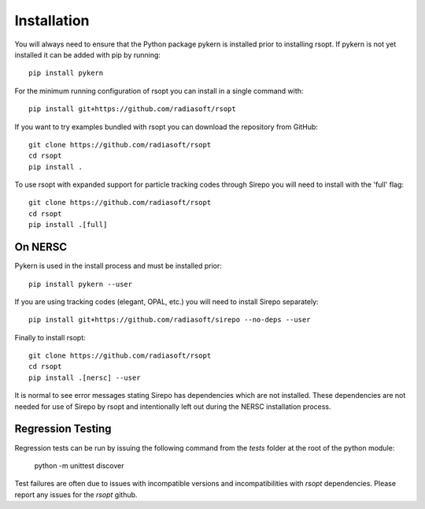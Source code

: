 .. _installation_ref:

Installation
============

You will always need to ensure that the Python package pykern is installed prior to installing rsopt.
If pykern is not yet installed it can be added with pip by running::

    pip install pykern

For the minimum running configuration of rsopt you can install in a single command with::

    pip install git+https://github.com/radiasoft/rsopt

If you want to try examples bundled with rsopt you can download the repository from GitHub::

    git clone https://github.com/radiasoft/rsopt
    cd rsopt
    pip install .

To use rsopt with expanded support for particle tracking codes through Sirepo you will need to install with
the 'full' flag::

    git clone https://github.com/radiasoft/rsopt
    cd rsopt
    pip install .[full]




On NERSC
--------

Pykern is used in the install process and must be installed prior::

    pip install pykern --user

If you are using tracking codes (elegant, OPAL, etc.) you will need to install Sirepo separately::

    pip install git+https://github.com/radiasoft/sirepo --no-deps --user


Finally to install rsopt::

    git clone https://github.com/radiasoft/rsopt
    cd rsopt
    pip install .[nersc] --user


It is normal to see error messages stating Sirepo has dependencies which are not installed. These dependencies
are not needed for use of Sirepo by rsopt and intentionally left out during the NERSC installation process.


Regression Testing
------------------

Regression tests can be run by issuing the following command from the `tests` folder at the root of the python module:

    python -m unittest discover

Test failures are often due to issues with incompatible versions and incompatibilities with `rsopt` dependencies. Please report any issues for the `rsopt` github.

